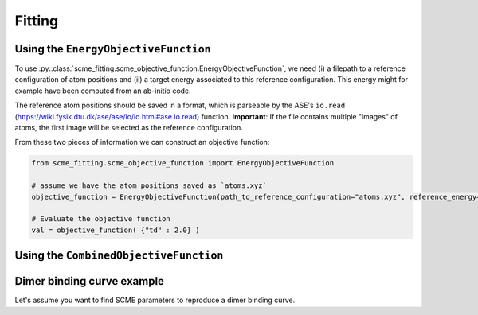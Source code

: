 #################
Fitting
#################


Using the ``EnergyObjectiveFunction``
########################################
To use :py::class:`scme_fitting.scme_objective_function.EnergyObjectiveFunction`, we need (i) a filepath to a reference configuration of atom positions and (ii) a target energy associated to this reference configuration. This energy might for example have been computed from an ab-initio code.

The reference atom positions should be saved in a format, which is parseable by the ASE's ``io.read`` (https://wiki.fysik.dtu.dk/ase/ase/io/io.html#ase.io.read) function.
**Important**: If the file contains multiple "images" of atoms, the first image will be selected as the reference configuration. 

From these two pieces of information we can construct an objective function:

.. code-block:: python

    from scme_fitting.scme_objective_function import EnergyObjectiveFunction

    # assume we have the atom positions saved as `atoms.xyz`
    objective_function = EnergyObjectiveFunction(path_to_reference_configuration="atoms.xyz", reference_energy=1.0)

    # Evaluate the objective function
    val = objective_function( {"td" : 2.0} )


Using the ``CombinedObjectiveFunction``
########################################


Dimer binding curve example
#################################

Let's assume you want to find SCME parameters to reproduce a dimer binding curve.